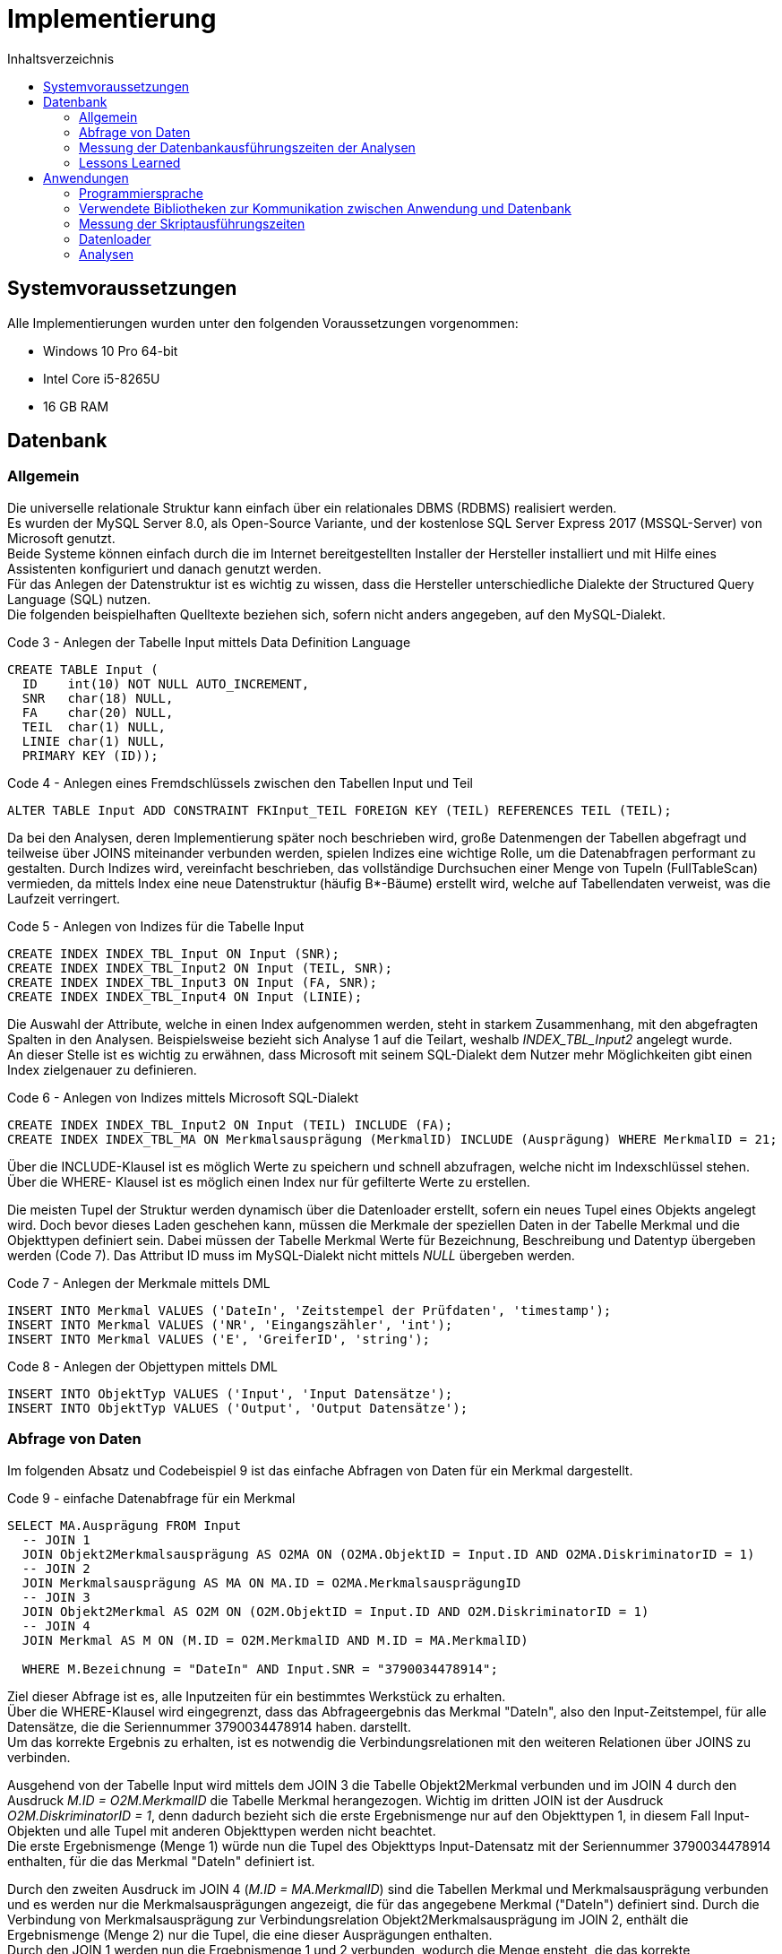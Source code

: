 = Implementierung
:toc:
:toc-title: Inhaltsverzeichnis
ifndef::main-file[]
:imagesdir: bilder
endif::main-file[]
ifdef::main-file[]
:imagesdir: unvisell-relat/bilder
endif::main-file[]


== Systemvoraussetzungen

Alle Implementierungen wurden unter den folgenden Voraussetzungen vorgenommen:

* Windows 10 Pro 64-bit
* Intel Core i5-8265U
* 16 GB RAM

== Datenbank
=== Allgemein

Die universelle relationale Struktur kann einfach über ein relationales DBMS (RDBMS) realisiert werden. +
Es wurden der MySQL Server 8.0, als Open-Source Variante, und der kostenlose SQL Server Express 2017 (MSSQL-Server) von Microsoft genutzt. +
Beide Systeme können einfach durch die im Internet bereitgestellten Installer der Hersteller installiert und mit Hilfe eines Assistenten konfiguriert und danach genutzt werden. +
Für das Anlegen der Datenstruktur ist es wichtig zu wissen, dass die Hersteller unterschiedliche Dialekte der Structured Query Language (SQL) nutzen. + 
Die folgenden beispielhaften Quelltexte beziehen sich, sofern nicht anders angegeben, auf den MySQL-Dialekt. +

.Code 3 - Anlegen der Tabelle Input mittels Data Definition Language
[source, sql]
----
CREATE TABLE Input (
  ID 	int(10) NOT NULL AUTO_INCREMENT,
  SNR 	char(18) NULL,
  FA	char(20) NULL,
  TEIL	char(1) NULL,
  LINIE char(1) NULL,
  PRIMARY KEY (ID));
----

.Code 4 - Anlegen eines Fremdschlüssels zwischen den Tabellen Input und Teil
[source, sql]
----
ALTER TABLE Input ADD CONSTRAINT FKInput_TEIL FOREIGN KEY (TEIL) REFERENCES TEIL (TEIL);
----

Da bei den Analysen, deren Implementierung später noch beschrieben wird, große Datenmengen der Tabellen abgefragt und teilweise über JOINS miteinander verbunden werden, spielen Indizes eine wichtige Rolle, um die Datenabfragen performant zu gestalten. Durch Indizes wird, vereinfacht beschrieben, das vollständige Durchsuchen einer Menge von Tupeln (FullTableScan) vermieden, da mittels Index eine neue Datenstruktur (häufig B*-Bäume) erstellt wird, welche auf Tabellendaten verweist, was die Laufzeit verringert.

.Code 5 - Anlegen von Indizes für die Tabelle Input
[source, sql]
----
CREATE INDEX INDEX_TBL_Input ON Input (SNR);
CREATE INDEX INDEX_TBL_Input2 ON Input (TEIL, SNR);
CREATE INDEX INDEX_TBL_Input3 ON Input (FA, SNR);
CREATE INDEX INDEX_TBL_Input4 ON Input (LINIE);
----

Die Auswahl der Attribute, welche in einen Index aufgenommen werden, steht in starkem Zusammenhang, mit den abgefragten Spalten in den Analysen. Beispielsweise bezieht sich Analyse 1 auf die Teilart, weshalb _INDEX_TBL_Input2_ angelegt wurde. +
An dieser Stelle ist es wichtig zu erwähnen, dass Microsoft mit seinem SQL-Dialekt dem Nutzer mehr Möglichkeiten gibt einen Index zielgenauer zu definieren.

.Code 6 - Anlegen von Indizes mittels Microsoft SQL-Dialekt
[source, sql]
----
CREATE INDEX INDEX_TBL_Input2 ON Input (TEIL) INCLUDE (FA);
CREATE INDEX INDEX_TBL_MA ON Merkmalsausprägung (MerkmalID) INCLUDE (Ausprägung) WHERE MerkmalID = 21;
----

Über die INCLUDE-Klausel ist es möglich Werte zu speichern und schnell abzufragen, welche nicht im Indexschlüssel stehen. +
Über die WHERE- Klausel ist es möglich einen Index nur für gefilterte Werte zu erstellen. +

Die meisten Tupel der Struktur werden dynamisch über die Datenloader erstellt, sofern ein neues Tupel eines Objekts angelegt wird. Doch bevor dieses Laden geschehen kann, müssen die Merkmale der speziellen Daten in der Tabelle Merkmal und die Objekttypen definiert sein. Dabei müssen der Tabelle Merkmal Werte für Bezeichnung, Beschreibung und Datentyp übergeben werden (Code 7). Das Attribut ID muss im MySQL-Dialekt nicht mittels _NULL_ übergeben werden. +

.Code 7 - Anlegen der Merkmale mittels DML
[source, sql]
----
INSERT INTO Merkmal VALUES ('DateIn', 'Zeitstempel der Prüfdaten', 'timestamp');
INSERT INTO Merkmal VALUES ('NR', 'Eingangszähler', 'int');
INSERT INTO Merkmal VALUES ('E', 'GreiferID', 'string');
----

.Code 8 - Anlegen der Objettypen mittels DML
[source, sql]
----
INSERT INTO ObjektTyp VALUES ('Input', 'Input Datensätze');
INSERT INTO ObjektTyp VALUES ('Output', 'Output Datensätze');
----

=== Abfrage von Daten

Im folgenden Absatz und Codebeispiel 9 ist das einfache Abfragen von Daten für ein Merkmal dargestellt.

.Code 9 - einfache Datenabfrage für ein Merkmal
[source, sql]
----
SELECT MA.Ausprägung FROM Input   
  -- JOIN 1 
  JOIN Objekt2Merkmalsausprägung AS O2MA ON (O2MA.ObjektID = Input.ID AND O2MA.DiskriminatorID = 1)
  -- JOIN 2
  JOIN Merkmalsausprägung AS MA ON MA.ID = O2MA.MerkmalsausprägungID
  -- JOIN 3
  JOIN Objekt2Merkmal AS O2M ON (O2M.ObjektID = Input.ID AND O2M.DiskriminatorID = 1)
  -- JOIN 4
  JOIN Merkmal AS M ON (M.ID = O2M.MerkmalID AND M.ID = MA.MerkmalID)

  WHERE M.Bezeichnung = "DateIn" AND Input.SNR = "3790034478914";
----

Ziel dieser Abfrage ist es, alle Inputzeiten für ein bestimmtes Werkstück zu erhalten. +
Über die WHERE-Klausel wird eingegrenzt, dass das Abfrageergebnis das Merkmal "DateIn", also den Input-Zeitstempel, für alle Datensätze, die die Seriennummer 3790034478914 haben. darstellt. +
Um das korrekte Ergebnis zu erhalten, ist es notwendig die Verbindungsrelationen mit den weiteren Relationen über JOINS zu verbinden. +

Ausgehend von der Tabelle Input wird mittels dem JOIN 3 die Tabelle Objekt2Merkmal verbunden und im JOIN 4 durch den Ausdruck _M.ID = O2M.MerkmalID_ die Tabelle Merkmal herangezogen. Wichtig im dritten JOIN ist der Ausdruck _O2M.DiskriminatorID = 1_, denn dadurch bezieht sich die erste Ergebnismenge nur auf den Objekttypen 1, in diesem Fall Input-Objekten und alle Tupel mit anderen Objekttypen werden nicht beachtet. +
Die erste Ergebnismenge (Menge 1) würde nun die Tupel des Objekttyps Input-Datensatz mit der Seriennummer 3790034478914 enthalten, für die das Merkmal "DateIn" definiert ist. +

Durch den zweiten Ausdruck im JOIN 4 (_M.ID = MA.MerkmalID_) sind die Tabellen Merkmal und Merkmalsausprägung verbunden und es werden nur die Merkmalsausprägungen angezeigt, die für das angegebene Merkmal ("DateIn") definiert sind. Durch die Verbindung von Merkmalsausprägung zur Verbindungsrelation Objekt2Merkmalsausprägung im JOIN 2, enthält die Ergebnismenge (Menge 2) nur die Tupel, die eine dieser Ausprägungen enthalten. +
Durch den JOIN 1 werden nun die Ergebnismenge 1 und 2 verbunden, wodurch die Menge ensteht, die das korrekte Abfrageergebnis darstellt. Auch hier ist die Angabe des Objekttypen in der JOIN-Bedingung des JOINS 1 elementar, um nur Tupel für den richtigen Objekttypen zu erhalten. +

Das Vorgehen mit den Mengen 1 und 2 entspricht nicht dem Vorgehen der Datenbank, sondern soll nur der Veranschaulichung dienen.


=== Messung der Datenbankausführungszeiten der Analysen
==== MySQL

Der MySQL-Server stellt standardmäßig die Status der 100 zuletzt ausgeführten Queries in der Systemtabelle _INFORMATION_SCHEMA.PROFILING_ mit bestimmten Merkmalen bereit, sofern das Profiling aktiviert wurde (siehe Code 10).

.Code 10 - Aktivieren des Profilings im MySQL-Server
[source, sql]
----
SET @@profiling = 1;
----

Normalerweise verfügt diese Variante über die Möglichkeit, die Größe der Historie (auch _profiling_history_size_) zu bestimmen (siehe Code 11). Jedoch funktionierte dies im Projekt unzuverlässig, weshalb immer der Standardwert von 100 genutzt wurde, um die Zeiten zuverlässig zu messen und die ausgeführten Queries zu zählen (siehe Code 12). 

.Code 11 - Setzen der Query-Historie auf 500
[source, sql]
----
SET @@profiling_history_size = 500;
----

.Code 12 - Messen der Ausführungszeiten und Zählen der ausgeführten Queries
[source, sql]
----
SELECT SUM(DURATION) FROM INFORMATION_SCHEMA.PROFILING;
SELECT COUNT(Query_ID) FROM INFORMATION_SCHEMA.PROFILING WHERE STATE = 'end';
----

Das Zurücksetzen der Historie kann einfach über die folgende Befehlsfolge im Codeabschnitt 13 erfolgen.

.Code 13 - Initialisieren der Systemtabelle
[source, sql]
----
SET @@profiling = 0;
SET @@profiling_history_size = 0;
SET @@profiling_history_size = 100;
SET @@profiling = 1;
----

==== MSSQL

Für die Nutzung des SQL Server Express 2017 wurde das Microsoft SQL Server Management Studio 17 genutzt. Diese Software ermöglicht eine einfache Administration des Datenbankservers. +
Über den integrierten _XEventProfiler_ können, ab Aufruf des Profilers, alle Events und Queries des Datenbankservers bzw. einer Datenbank, welche in diesem Zeitraum stattfinden, getrackt werden. +
Da Systemevents während der Ausführung auftreten, muss nach dem Stoppen des Datenfeed die Ergebnismenge nach dem _client_app_name_ gruppiert werden, um nur die gewünschten Ereignisse auszuwerten. Nach der Gruppierung ist noch eine Aggregation zur Summe des Feldes _duration_ möglich, um die Ausführungszeit direkt abzulesen. 

.Menü zur Gruppierung und Aggregation der getrackten Queries im Microsoft SQL Server Management Studio 17
image::SQLStudio.jpg[]

=== Lessons Learned

Nachdem in beiden Systemen dieselbe Struktur mit gleichen Indizes (auf Basis MySQL) erstellt wurde und erste Analysen gefahren wurden, zeigte sich, dass drei der fünf Analysen auf dem MSSQL-Server langsamer liefen.
Nach der Fehlersuche stellte sich heraus, dass der Buffer des MSSQL-Servers, mit 1.4 GB, sehr schnell aufgebraucht ist. Da es sich um eine kostenlose Variante von Microsoft handelt, besteht keine Möglichkeit diesen Buffer zu erhöhen. +
Da beim MySQL-Server der Buffer auch noch nicht betrachtet wurde, wurde hier die Größe überprüft (800 MB voreingestellt) und auf 6 GB erhöht. Die Erhöhung ist möglich, indem in der Datei _/ProgramData/MySQL/MySQLServer8.0/my.ini_ die Variable _innodb_buffer_pool_size_ auf _6G_ gesetzt wurde. Wichtig ist dabei, dass die Datei mit Rechten des Administrators geändert werden muss. +
Durch diese Veränderung ließ sich eine starke Senkung in den Ausführungszeiten der Analysen erreichen (siehe Tabelle 1 und Bild ).

.Ausführungszeiten MySQL-DB in Abhängigkeit von der Puffergröße
[%header, cols="10%,35%,35%,20%"]
|===

|Analyse | Ausführungszeit 800MB Puffer |Ausführungszeit 6GB Puffer |Senkung
|001     |19 min : 19 sek               |06 min : 12 sek            | 67.9 %
|002     |00 min : 56 sek               |00 min : 07 sek            | 86.6 %
|004     |23 min : 20 sek               |06 min : 24 sek            | 72.6 %
|005     |31 min : 49 sek               |07 min : 28 sek            | 76.5 %
|007     |07 min : 31 sek               |00 min : 43 sek            | 90.4 %

|===

.Ausführungszeiten MySQL-DB in Abhängigkeit von der Puffergröße
image::Buffervergleich.JPG[]

== Anwendungen
=== Programmiersprache

Zur Implementierung der Anwendungen wurde die Programmiersprache Python verwendet. +
Im Projekt wurde Visual Studio Code als Entwicklungsumgebung (IDE) genutzt, welche es ermöglicht, einfach die Python-Extension herunterzuladen und zu nutzen. +
Für die Implementierung wurde die Python-Version 3.7.3 genutzt.

=== Verwendete Bibliotheken zur Kommunikation zwischen Anwendung und Datenbank
==== MySQL

Zur Verbindung zwischen Anwendung und MySQL-Datenbankserver wurde die Python-Bibliothek _mysql-connector-python_ genutzt. Diese kann in Visual Studio Code über die Konsole durch den im Beispiel 14 dargestellten Code installiert werden. +

.Code 14 - Installieren der MySQL-Bibliothek für Python
[source, sh]
----
pip install mysql-connector-python
----

Damit die Anwendung eine Verbindung zur Datenbank herstellt, muss die Bibliothek eingebunden und die Parameter _user_, _password_, _host_ und _database_ übergeben werden. Um Operationen ausführen zu können, muss ein Cursor genutzt werden. (siehe Code 15)

.Code 15 - Herstellen der Verbindung und Erstellen eines Cursors
[source, python]
----
import mysql.connector

connection = mysql.connector.connect(user = "root", password = "demo", host = "127.0.0.1",  database = "project")
cursor = connection.cursor()
----

Für SELECT-Abfragen muss nun lediglich ein Statement der Cursor-Funktion _execute_ übergeben werden, damit die Abfrage ausgeführt wird. Der Cursor bietet drei Methoden, um zu definieren, welche Menge der Ergebnismenge bereitgestellt wird:

* _fetchall()_ für die komplette Ergebnismenge
* _fetchone()_ für die erste Zeile der Ergebnismenge
* _fetchmany(size = x )_ für die ersten x Zeilen der Ergebnismenge

.Code 16 - Ausführen einer Abfrage und Fetch der kompletten Ergebnismenge
[source, python]
----
statement = "SELECT Input.FA FROM Input WHERE TEIL = 'A' GROUP BY Input.FA ORDER BY Input.FA;"
  cursor.execute(statement)
  FA_List = cursor.fetchall()
----

Sofern ein Insert, Update oder Delete durchgeführt wurde, muss nach der Ausführung mittels _execute()_ ein Commit erfolgen, um die Änderungen zu übernehmen. (siehe Code 17)

.Code 17 - Verbindungscommit nach Insert-Anweisung
[source, python]
----
statement = "INSERT INTO LINIE VALUES (1);"
  cursor.execute(statement)
  connection.commit()
----

Am Ende der Anwendung können der Cursor und die Verbindung einfach über die Funktion _close()_ geschlossen werden. (siehe Code 18)

.Code 18 - Schließen des Cursors und Abbau der Verbindung
[source, python]
----
cursor.close()
connection.close()
----

Genauere Ausführungen und weitere Informationen sind in der link:https://dev.mysql.com/doc/connector-python/en/[MySQL-Dokumentation] verfügbar.

==== MSSQL
Zur Verbindung zwischen Anwendung und MSSQL-Datenbankserver wurde die Python-Bibliothek _pyodbc_ genutzt. Diese kann in Visual Studio Code über die Konsole durch den im Beispiel 19 dargestellten Code installiert werden. Außerdem muss der "Microsoft ODBC Driver for SQL Server", welcher in der Microsoft Dokumentation zu finden ist (link:https://docs.microsoft.com/de-de/sql/connect/odbc/download-odbc-driver-for-sql-server?view=sql-server-ver15#download-for-windows[ODBC Driver]), installiert werden. +

.Code 19 - Installieren der pyodbc-Bibliothek für Python
[source, sh]
----
pip install pyodbc
----

Im Unterschied zu MySQL muss zum Verbindungsaufbau noch der weitere Parameter _DRIVER_ übergeben werden. Um Operationen ausführen zu können, muss auch hier ein Cursor genutzt werden. (siehe Code 20)

.Code 20 - Herstellen der Verbindung und Erstellen eines Cursors
[source, python]
----
import pyodbc

connection = pyodbc.connect(driver = '{ODBC Driver 17 for SQL Server}', server = 'Desktop\\SQLEXPRESS' , database = 'project', UID = 'root', PWD = 'demo')
cursor = connection.cursor()
----

Alle weiteren im MySQL-Teil ausgeführten Befehle gelten unter pyodbc ebenfalls in der gleichen Form.

=== Messung der Skriptausführungszeiten

Zur Messung der Skriptausführungszeiten wurde von der Python-Bibliothek _time_ die Methode _process_time_ns()_ geladen, mit der die Summe der System- und Benutzer-CPU-Zeit des aktuellen Prozesses in Nanosekunden berechnet werden kann. Diese Methode schließt die während des Ruhezustands verstrichene Zeit nicht ein. +

.Code 21 - Messen der Skriptausführungszeit
[source, python]
----
from time import process_time_ns()

start = process_time_ns()
# Code der auszuführen ist
stop = process_time_ns()

duration = stop - start
----

=== Datenloader

Die Datenloader, über die Datensätze in die Struktur geladen werden, unterscheiden sich auf Grund der unterschiedlichen SQL-Dialekte. Jedoch ist das allgemeine Vorgehen, welches hier erläutert wird, gleich. Ein kleiner Unterschied liegt nur in der Verknüpfung des Outputs mit dem Input, was später erläutert wird. +
Voraussetzung, bevor Datensätze eingelesen werden können, ist wie bereits erwähnt, dass Merkmale und Objekttypen bereits in der Struktur definiert wurden. +

Aus dem bereits erläuterten Watchdog, erhält die Anwendung den Pfad des Textdokuments, welches ausgelesen werden muss. Im Codebeispiel 22 ist dargestellt, wie eine Datei mit Leserechten geöffnet wird, der Inhalt mittels _read()_ ausgelesen und als String gespeichert wird und dieser String aufgearbeitet wird, dass alle Elemente, die durch ein Semikolon getrennt sind, ein Element in einer Liste werden. +

.Code 22 - Auslesen der vorhandenen Datei
[source, python]
----
def insert (file):
  datei = open(file,'r')
  values = datei.read()
  data = values.split(';')
----

Die Verfahren zum Einlesen der Input- und Output-Datensätze sind sehr ähnlich. Deshalb wurden die Verfahren zusammen in den Bildern 6 und 7 dargestellt.


.ereignisgesteuerte Prozesskette zur Darstellung des Einlesens von Werten anderer Objekttypen
image::EPK1.jpg[width=350, align = center]

.ereignisgesteuerte Prozesskette zur Darstellung des Einlesens spezieller Merkmale sind
image::EPK2.jpg[width=600, align = center]

Nachdem ein Output-Datensatz in der Tabelle Output angelegt worden ist (Bild 7, Ereignis 2), muss dieser noch, sofern möglich, mit einem Input-Datensatz verknüpft werden. Dies passiert über die Zeitstempel der Datensätze. Sofern es für die Seriennummer nur einen Input-Datensatz gibt, erfolgt eine direkte Verknüpfung, außer die Zeitdifferenz zwischen Output und Input ist negativ. Sollten jedoch mehrere Input-Datensätze zu einer Seriennummer vorhanden sein, muss die Zeitdifferenz zwischen Output und jedem passenden Input berechnet werden. Dabei wird der Output mit dem Input verknüpft zu dem die kleinste nicht negative Differenz besteht. +


=== Analysen
==== Allgemein

Bevor mit der Implementierung der vorgegebenen Analysen begonnen wurde, wurde über Möglichkeiten der Realisierung in Python nachgedacht. Grundsätzlich lassen sich drei Varianten realisieren, welche mit ihren Vor- und Nachteilen, die sich auch auf LessonsLearned des Projekts zurückführen lassen, in der folgenden Tabelle dargestellt sind. +

.Realisierungsmöglichkeiten der Analysen
[%header, cols="10%,30%a,30%a,30%a"]
|===

|             
|(1) kleine Abfragen mit genauen WHERE-Klauseln (bspw. je SNR) 
|(2) mittlere Abfragen mit Mengen in WHERE-Klauseln (bspw. je FA) 
|(3) große Abfragen ohne Selektion in SQL

|Vorteile     
|* gesamtes Vorgehen einfach nachvollziehbar 
* geringer Aufwand in Programmiersprache
* verständlichere SQL-Abfragen                                         
|* geringere Netzwerklast als bei kleinen häufigen Abfragen
* Verteilung der Komplexität in Abfragen und Programmiersprache                                           
|* einmalige Netzwerklast

|Nachteile    
|* Netzwerklast dauerhaft
* in Summe höhere Abfragezeiten auf der Datenbank              
|* dauerhafte Netzwerklast größer als bei großen Abfragen            
|* Vorgehen schwerer nachvollziehbar
* höherer Aufwand in Programmiersprache
* Gruppierungen, die bereits einfach mit SQL gelöst werden können, müssen in der Programmiersprache erledigt werden

|===

Zum Test wurde versucht über jede Variante eine vordefinierte Datenmenge aus der Datenbank abzufragen. Da sich die Zeitergebnisse für diese Datenmenge nur gering unterschieden, wurde entschieden, um die unbekannten Analysen vorerst in kleinen logischen Schritten zu lösen, dass die Variante 1 umgesetzt wird. +
Nach Fertigstellung der Variante 1 für jede Analyse wurde zum Vergleich Variante 2 für die Analysen 1, 4 und 5 umgesetzt, da dort relativ lange Zeiten auftraten. +

In den folgenden Absätzen werden kurz selbstdefinierte Funktionen gezeigt und das Vorgehen in den Analysen für die verschiedenen Varianten als Pseudocode, zur einfachen Verständlichkeit erläutert. +

Für die Realisierung der Variante 2 wurde die Python-Bibliothek _pandas_ genutzt, welche einfache und flexible Möglichkeiten der Datenanalyse und -manipulation bietet. +

.Code 23 - Installieren der pandas-Bibliothek für Python
[source, sh]
----
pip install pandas
----

==== Eigene Funktionen

Zur Umsetzung der Implementierungen wurden zwei selbstdefinierte Funktionen genutzt. +
Zum einen eine Funktion, um Datumswerte, welche in der Struktur als _VARCHAR_ gespeichert sind, in Sekunden für die Zeitdifferenzberechnung umzuwandeln. (siehe Code 24)

.Code 24 - Umwandeln eines Datumsstrings in Sekunden
[source, python]
----
import datetime, time

def convert_from_datestring( TimeString ): 
  Date = datetime.datetime.strptime(TimeString, "%Y-%m-%dT%H:%M:%S.%f")
  Second = time.mktime(Date.timetuple())
  return Second
----

Zum anderen wurde eine Funktion zur Umwandlung der Zeitdifferenzen in Sekunden verwendet, um diesen Wert in einen einfach menschlichen lesbaren String bestehend aus Tagen, Stunden, Minuten und Sekunden umzurechnen. (siehe Code 25)

.Code 25 - Umwandeln eines Sekundenwerts in einen einfach lesbaren String
[source, python]
----
def convert_from_s( seconds ): 
  minutes, seconds = divmod(seconds, 60) 
  hours, minutes = divmod(minutes, 60) 
  days, hours = divmod(hours, 24) 
  string = str(int(days))+"T:"+str(int(hours))+"h:"+str(int(minutes))+"m:"+str(int(seconds))+ "s"
  return string
----

==== Analyse 1 - Taktung pro Artikel
===== Variante 1 - kleine Abfragen

.Code 26 - Pseudocode Analyse 1.1
[source, Pseudocode]
----
Abfrage aller Teilarten;

FOR EACH Teilart der Teilarten {
  Anzahl gefertigter Teile pro Teiltyp ermitteln;
  Fertigungsaufträge des Teiltyps abfragen;

  FOR EACH Fertigungsauftrag in Fertigungsaufträgen {
    Anzahl gefertigter Teile pro Fertigungsauftrag ermitteln;
    Alle Seriennummern abfragen, die mehr als einen Input in diesem Fertigungsauftrag haben (Auschuss);

    FOR EACH Seriennummer im Ausschuss {
      Anzahl Inputs für Seriennummer finden;
    }

    Minimum, Maximum, Durchschnitt des Ausschusses bestimmen;
    InputID's abfragen, die einen Output haben, zum Fertigungsauftrag gehören und eine Seriennummer haben;

    FOR EACH InputID in InputID's {
      Input-Zeit abfragen und konvertieren;
      Alle OutputID's für Input ID abfragen;

      FOR EACH OutputID in OutputID's {
        Output-Zeit abfragen, konvertieren und Differenz zu Input-Zeit berechnen;
      }

      Maximum der Differenzen bestimmen;
    }

    Minimum, Maximum, Durchschnitt aller Differenzen pro Fertigungsauftrag bestimmen;
    Ausgabe pro Fertigungsauftrag;
  }
}
----

===== Variante 2 - mittlere Abfragen

.Code 27 - Pseudocode Analyse 1.2
[source, Pseudocode]
----
Abfrage aller Teilarten;

FOR EACH Teilart der Teilarten {
  Anzahl gefertigter Teile pro Teiltyp ermitteln;
  Fertigungsaufträge des Teiltyps abfragen;

  FOR EACH Fertigungsauftrag in Fertigungsaufträgen {
    Anzahl gefertigter Teile pro Fertigungsauftrag ermitteln;
    Alle InputID's mit ihren Input-Zeitstempeln abfragen;
    Für alle InputID's den maximalen Output-Zeitstempel (über erstellte Verknüpfung) ermitteln; 

    FOR EACH InputID in InputID's {
      Suche des passenden Outputs in Outputs;
      Zeitstempel konvertieren und Differenz berechnen;
    }

    Minimum, Maximum, Durchschnitt aller Differenzen pro Fertigungsauftrag bestimmen;
    Alle Seriennummern abfragen, die mehr als einen Input in diesem Fertigungsauftrag haben (Auschuss);
    Anzahl des Ausschusses pro Seriennummer für alle Seriennummern abfragen;
    Minimum, Maximum, Durchschnitt des Ausschusses bestimmen;
    Ausgabe pro Fertigungsauftrag;
  }
}
----

==== Analyse 2 - Auftrennung

.Code 28 - Pseudocode Analyse 2
[source, Pseudocode]
----
Abfrage aller Teilarten;

FOR EACH Teilart der Teilarten {
  Anzahl gefertigter Teile pro Teiltyp ermitteln;
  Fertigungsaufträge des Teiltyps abfragen;

  FOR EACH Fertigungsauftrag in Fertigungsaufträgen {
    Anzahl gefertigter Teile pro Fertigungsauftrag ermitteln;
    Alle Seriennummern abfragen, die mehr als einen Input in diesem Fertigungsauftrag haben (Auschuss);

    FOR EACH Seriennummer im Ausschuss {
      InputID's und die Zeitstempel ermitteln;

      FOR EACH InputID in InputID's {
        Output-Zeitstempel der InputID abfragen;

        IF kein Output-Zeitstempel vorhanden {
          nächste InputID;
        }

        IF aktuelle InputID nicht die Letzte { 
          Output-Zeitstempel der InputID konvertieren;
          Input-Zeitstempel der nächsten InputID konvertieren;
          Differenz berechnen;
        }
      }
    }
  }
  Minimum, Maximum, Durchschnitt aller Differenzen pro Teilart bestimmen;
  Ausgabe pro Teilart;
}
----

==== Analyse 4
===== Variante 1 - kleine Abfragen

.Code 29 - Pseudocode Analyse 4.1
[source, Pseudocode]
----
Abfrage aller LadungsträgerIn;

FOR EACH Ladungsträger der LadungsträgerIn {
  Anzahl gefertigter Teile pro Ladungsträger ermitteln;
  InputID's des aktuelle Ladungsträgers abfragen;

  FOR EACH InputID in InputID's {
    Input-Zeitstempel abfragen und konvertieren;
    OutputID's zur aktuellen InputID ermittlen;

    FOR EACH OutputID in OutputID's {
      Output-Zeitstempel abfragen und konvertieren;
    }
  }

  Minimum Input-Zeitstempel bestimmen;
  Maximum Output-Zeitstempel bestimmen;
  Differenz berechnen;
  Ausgabe pro Ladungsträger;
}
----

===== Variante 2 - mittlere Abfragen

.Code 30 - Pseudocode Analyse 4.2
[source, Pseudocode]
----
Abfrage aller LadungsträgerIn;

FOR EACH Ladungsträger der LadungsträgerIn {
  Anzahl gefertigter Teile pro Ladungsträger ermitteln;
  InputID's des aktuelle Ladungsträgers abfragen;
  minimalen Input-Zeitstempel der InputID's abfragen;
  maximalen Output-Zeitstempel der mit den InputID's verknüpften Outputs ermitteln;
  Differenz berechnen;
  Ausgabe pro Ladungsträger;
}
----

==== Analyse 5
===== Variante 1 - kleine Abfragen

.Code 31 - Pseudocode Analyse 5.1
[source, Pseudocode]
----
Abfrage aller Teilarten;

FOR EACH Teilart der Teilarten {
  genutzte LadungsträgerIn für den Teiltyp abfragen;

  FOR EACH Ladungsträger in LadungsträgerIn {
    Anzahl gefertigter Stücke pro Ladungsträger des Teiltyps ermitteln;
    InputID's des Teiltypen abrufen, die auf dem aktuellen Ladungsträger gefertigt wurden;

    FOR EACH InputID in InputID's {
      Input-Zeitstempel abfragen und konvertieren;
      OutputID's zur InputID abfragen;

      FOR EACH OutputID in OutputID's {
        Output-Zeitstempel abfragen und konvertieren;
        Differenz zwischen Output und Input berechnen;
      }
      Maximum der Differenzen bestimmen;
    }
    Minimum, Maximum, Durchschnitt aller Differenzen pro Ladungsträger bestimmen;
    Ausgabe pro Ladungsträger;
  }
}
----

===== Variante 2 - mittlere Abfragen

.Code 32 - Pseudocode Analyse 5.2
[source, Pseudocode]
----
Abfrage aller Teilarten;

FOR EACH Teilart der Teilarten {
  genutzte LadungsträgerIn für den Teiltyp abfragen;

  FOR EACH Ladungsträger in LadungsträgerIn {
    Anzahl gefertigter Teile pro Ladungsträger des Teiltyps ermitteln;
    InputID's des Teiltypen abrufen, die auf dem aktuellen Ladungsträger gefertigt wurden;
    alle InputID's mit ihren Input-Zeitstempeln abfragen;
    maximale Output-Zeitstempel der mit den InputID's verknüpften Outputs ermitteln;
    Differenzen berechnen zwischen zusammengehörigen Outputs und Inputs;
    Minimum, Maximum, Durchschnitt ermitteln;
    Ausgabe pro Ladungsträger;
  }
}
----

==== Analyse 6

.Code 33 - Pseudocode Analyse 6
[source, Pseudocode]
----
Abfrage aller Linien;

FOR EACH Linie in Linien {
  Fertigungsaufträge der Linie abfragen;

  FOR EACH Fertigungsauftrag in Fertigungsaufträge {
    alle Input-Zeitstempel und Teilart des Fertigungsauftrags abfragen;
    minimalen und maximalen Input-Zeitstempel mit Teilart als ein Element in einer Liste speichern;
  }
  Liste nach minimaler Input-Zeit sortieren;

  FOR EACH Element der Liste {
    maximalen Input-Zeitstempel des aktuellen Elements konvertieren;
    minimalen Input-Zeitstempel des nächsten Elements konvertieren;
    Differenz zwischen maximalen Input-Zeitstempel des aktuellen Elements und minimalen Input-Zeitstempel des nächsten Elements bilden;
    IF Differenz positiv {
      Wechsel der Teilart mit Differenzzeit notieren;
    }
  }

  Minimum, Maximum, Durchschnitt der Wechselzeiten pro Linie berechnen;
}
----

==== Auswertung

Nach Messung aller Ausführungszeiten ergab sich eine deutliche Senkung der Datenbankausführungszeiten durch die Umstellung der Analysevorgehen. (siehe Bild 8)

.Vergleich der Analysevorgehen bezüglich der Datenbankausführungszeit
image::Analysevorgehen.JPG[]

Jedoch zeigte sich auch in der Ausführungszeit der Skripte ein deutliche Zeitverbesserung. (siehe Bild 9)

.Vergleich der Analysevorgehen bezüglich der Skriptausführungszeit
image::Analysevorgehen2.JPG[]

==== Lessons Learned

Durch eine starke Verschachtelung in FOR-Schleifen der Variante 1 aller Analysen ist es möglich sehr genaue SQL-Statements zu entwerfen und so nur einen kleinen Teil der gebrauchten Daten zu manipulieren, was den Manipulationsaufwand in Python verringert. Jedoch entstehen dadurch sehr großen Analysen mit sehr vielen Abfragen, welche der Datenbank gestellt werden müssen. 

Mit Variante 2 sind weniger Abfragen nötig, jedoch müssen die Daten aufwendiger mittels Python manipuliert werden. Demgegenüber zeigte sich aber, dass dieser Mehraufwand sich deutlich in den Datenbank- und Skriptausführungszeiten widerspiegelt.

Interessant wäre noch ein Vergleich mit Variante 3 gewesen, wofür aber leider die Zeit fehlte.

